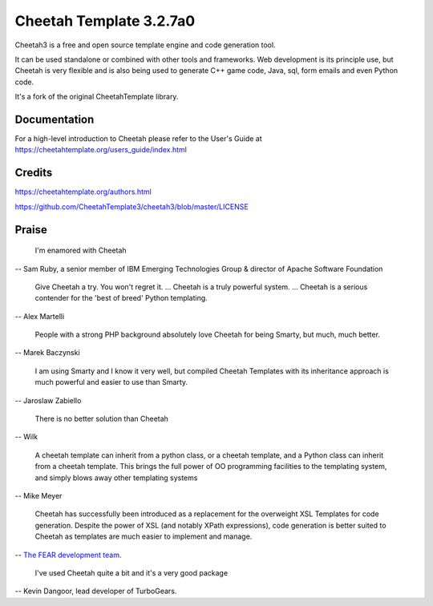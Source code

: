 Cheetah Template 3.2.7a0
========================

Cheetah3 is a free and open source template engine and code generation tool.

It can be used standalone or combined with other tools and frameworks. Web
development is its principle use, but Cheetah is very flexible and is also being
used to generate C++ game code, Java, sql, form emails and even Python code.

It's a fork of the original CheetahTemplate library.

Documentation
-------------

For a high-level introduction to Cheetah please refer to the User's Guide
at https://cheetahtemplate.org/users_guide/index.html

Credits
-------

https://cheetahtemplate.org/authors.html

https://github.com/CheetahTemplate3/cheetah3/blob/master/LICENSE

Praise
------

  I'm enamored with Cheetah

-- Sam Ruby, a senior member of IBM Emerging Technologies Group & director of Apache Software Foundation

  Give Cheetah a try. You won't regret it. ... Cheetah is a truly powerful
  system. ... Cheetah is a serious contender for the 'best of breed' Python
  templating.

-- Alex Martelli

  People with a strong PHP background absolutely love Cheetah for being Smarty,
  but much, much better.

-- Marek Baczynski

  I am using Smarty and I know it very well, but compiled Cheetah Templates with 
  its inheritance approach is much powerful and easier to use than Smarty.

-- Jaroslaw Zabiello

  There is no better solution than Cheetah
  
-- Wilk

  A cheetah template can inherit from a python class, or a cheetah template, and
  a Python class can inherit from a cheetah template. This brings the full power
  of OO programming facilities to the templating system, and simply blows away
  other templating systems

-- Mike Meyer

  Cheetah has successfully been introduced as a replacement for the overweight
  XSL Templates for code generation. Despite the power of XSL (and notably XPath
  expressions), code generation is better suited to Cheetah as templates are much
  easier to implement and manage.

-- `The FEAR development team
<http://fear.sourceforge.net/docs/latest/guide/Build.html#id2550573>`_.

  I've used Cheetah quite a bit and it's a very good package

-- Kevin Dangoor, lead developer of TurboGears.
